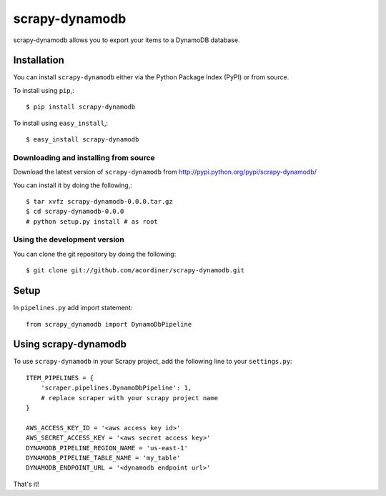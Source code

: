 ===============
scrapy-dynamodb
===============

scrapy-dynamodb allows you to export your items to a DynamoDB database.

Installation
=============

You can install ``scrapy-dynamodb`` either via the Python Package Index (PyPI)
or from source.

To install using ``pip``,::

    $ pip install scrapy-dynamodb

To install using ``easy_install``,::

    $ easy_install scrapy-dynamodb

Downloading and installing from source
--------------------------------------

Download the latest version of ``scrapy-dynamodb`` from
http://pypi.python.org/pypi/scrapy-dynamodb/

You can install it by doing the following,::

    $ tar xvfz scrapy-dynamodb-0.0.0.tar.gz
    $ cd scrapy-dynamodb-0.0.0
    # python setup.py install # as root

Using the development version
------------------------------

You can clone the git repository by doing the following::

    $ git clone git://github.com/acordiner/scrapy-dynamodb.git
    
Setup
=====================
In ``pipelines.py`` add import statement::   

    from scrapy_dynamodb import DynamoDbPipeline

Using scrapy-dynamodb
=====================

To use ``scrapy-dynamodb`` in your Scrapy project, add
the following line to your ``settings.py``::

    ITEM_PIPELINES = {
        'scraper.pipelines.DynamoDbPipeline': 1,
        # replace scraper with your scrapy project name
    }

    AWS_ACCESS_KEY_ID = '<aws access key id>'
    AWS_SECRET_ACCESS_KEY = '<aws secret access key>'
    DYNAMODB_PIPELINE_REGION_NAME = 'us-east-1'
    DYNAMODB_PIPELINE_TABLE_NAME = 'my_table'
    DYNAMODB_ENDPOINT_URL = '<dynamodb endpoint url>'

That's it!
